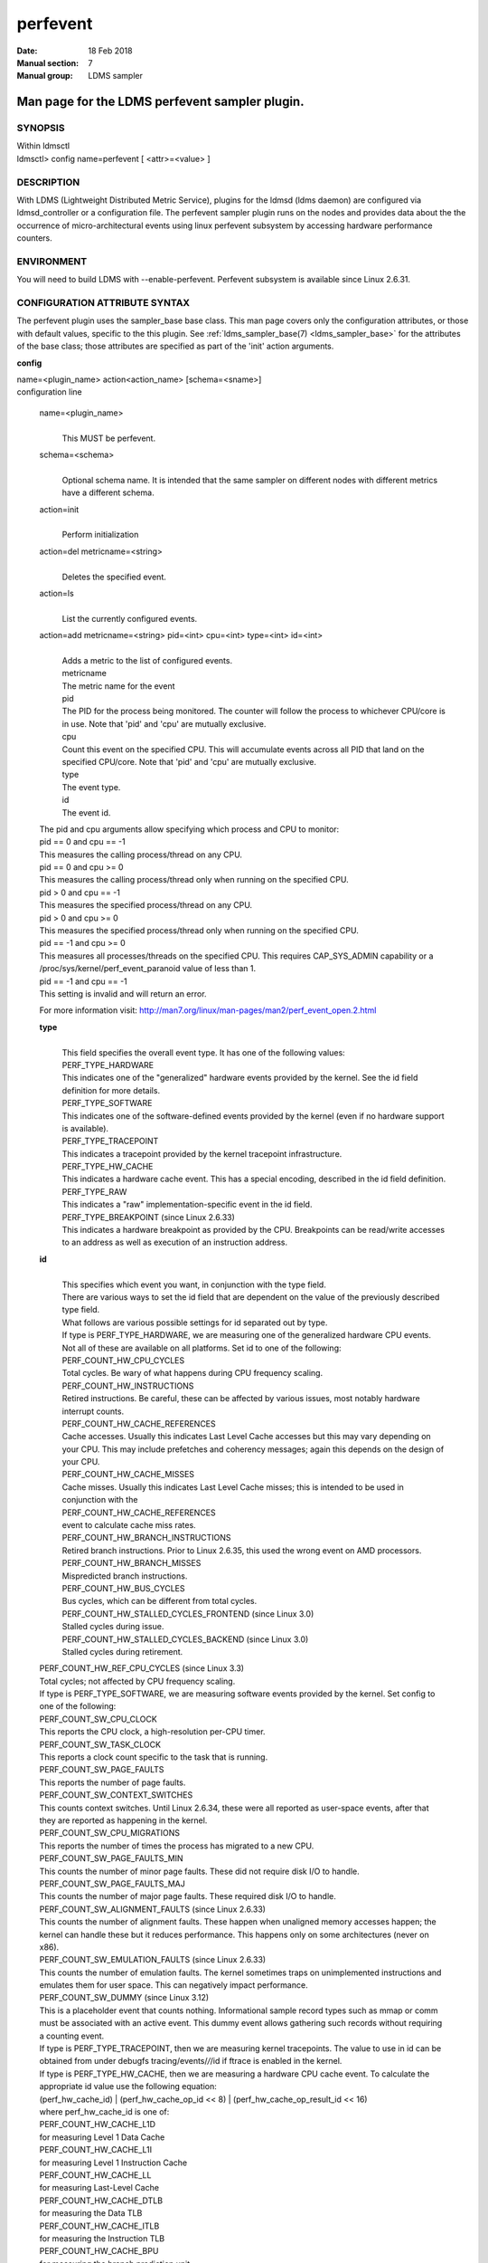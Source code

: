 .. _perfevent:

================
perfevent
================

:Date:   18 Feb 2018
:Manual section: 7
:Manual group: LDMS sampler


------------------------------------------------
Man page for the LDMS perfevent sampler plugin.
------------------------------------------------

SYNOPSIS
========

| Within ldmsctl
| ldmsctl> config name=perfevent [ <attr>=<value> ]

DESCRIPTION
===========

With LDMS (Lightweight Distributed Metric Service), plugins for the
ldmsd (ldms daemon) are configured via ldmsd_controller or a
configuration file. The perfevent sampler plugin runs on the nodes and
provides data about the the occurrence of micro-architectural events
using linux perfevent subsystem by accessing hardware performance
counters.

ENVIRONMENT
===========

You will need to build LDMS with --enable-perfevent. Perfevent subsystem
is available since Linux 2.6.31.

CONFIGURATION ATTRIBUTE SYNTAX
==============================

The perfevent plugin uses the sampler_base base class. This man page
covers only the configuration attributes, or those with default values,
specific to the this plugin. See :ref:`ldms_sampler_base(7) <ldms_sampler_base>` for the
attributes of the base class; those attributes are specified as part of
the 'init' action arguments.

**config**

| name=<plugin_name> action<action_name> [schema=<sname>]
| configuration line

   name=<plugin_name>
      |
      | This MUST be perfevent.

   schema=<schema>
      |
      | Optional schema name. It is intended that the same sampler on
        different nodes with different metrics have a different schema.

   action=init
      |
      | Perform initialization

   action=del metricname=<string>
      |
      | Deletes the specified event.

   action=ls
      |
      | List the currently configured events.

   action=add metricname=<string> pid=<int> cpu=<int> type=<int> id=<int>
      |
      | Adds a metric to the list of configured events.
      | metricname
      | The metric name for the event
      | pid
      | The PID for the process being monitored. The counter will follow
        the process to whichever CPU/core is in use. Note that 'pid' and
        'cpu' are mutually exclusive.
      | cpu
      | Count this event on the specified CPU. This will accumulate
        events across all PID that land on the specified CPU/core. Note
        that 'pid' and 'cpu' are mutually exclusive.
      | type
      | The event type.
      | id
      | The event id.

   | The pid and cpu arguments allow specifying which process and CPU to
     monitor:
   | pid == 0 and cpu == -1
   | This measures the calling process/thread on any CPU.
   | pid == 0 and cpu >= 0
   | This measures the calling process/thread only when running on the
     specified CPU.
   | pid > 0 and cpu == -1
   | This measures the specified process/thread on any CPU.
   | pid > 0 and cpu >= 0
   | This measures the specified process/thread only when running on the
     specified CPU.
   | pid == -1 and cpu >= 0
   | This measures all processes/threads on the specified CPU. This
     requires CAP_SYS_ADMIN capability or a
     /proc/sys/kernel/perf_event_paranoid value of less than 1.
   | pid == -1 and cpu == -1
   | This setting is invalid and will return an error.

   For more information visit: http://man7.org/linux/man-pages/man2/perf_event_open.2.html

   **type**
      |
      | This field specifies the overall event type. It has one of the
        following values:
      | PERF_TYPE_HARDWARE
      | This indicates one of the "generalized" hardware events provided
        by the kernel. See the id field definition for more details.
      | PERF_TYPE_SOFTWARE
      | This indicates one of the software-defined events provided by
        the kernel (even if no hardware support is available).
      | PERF_TYPE_TRACEPOINT
      | This indicates a tracepoint provided by the kernel tracepoint
        infrastructure.
      | PERF_TYPE_HW_CACHE
      | This indicates a hardware cache event. This has a special
        encoding, described in the id field definition.
      | PERF_TYPE_RAW
      | This indicates a "raw" implementation-specific event in the id
        field.
      | PERF_TYPE_BREAKPOINT (since Linux 2.6.33)
      | This indicates a hardware breakpoint as provided by the CPU.
        Breakpoints can be read/write accesses to an address as well as
        execution of an instruction address.

   **id**
      |
      | This specifies which event you want, in conjunction with the
        type field.
      | There are various ways to set the id field that are dependent on
        the value of the previously described type field.
      | What follows are various possible settings for id separated out
        by type.
      | If type is PERF_TYPE_HARDWARE, we are measuring one of the
        generalized hardware CPU events. Not all of these are available
        on all platforms. Set id to one of the following:
      | PERF_COUNT_HW_CPU_CYCLES
      | Total cycles. Be wary of what happens during CPU frequency
        scaling.
      | PERF_COUNT_HW_INSTRUCTIONS
      | Retired instructions. Be careful, these can be affected by
        various issues, most notably hardware interrupt counts.
      | PERF_COUNT_HW_CACHE_REFERENCES
      | Cache accesses. Usually this indicates Last Level Cache accesses
        but this may vary depending on your CPU. This may include
        prefetches and coherency messages; again this depends on the
        design of your CPU.
      | PERF_COUNT_HW_CACHE_MISSES
      | Cache misses. Usually this indicates Last Level Cache misses;
        this is intended to be used in conjunction with the
      | PERF_COUNT_HW_CACHE_REFERENCES
      | event to calculate cache miss rates.
      | PERF_COUNT_HW_BRANCH_INSTRUCTIONS
      | Retired branch instructions. Prior to Linux 2.6.35, this used
        the wrong event on AMD processors.
      | PERF_COUNT_HW_BRANCH_MISSES
      | Mispredicted branch instructions.
      | PERF_COUNT_HW_BUS_CYCLES
      | Bus cycles, which can be different from total cycles.
      | PERF_COUNT_HW_STALLED_CYCLES_FRONTEND (since Linux 3.0)
      | Stalled cycles during issue.
      | PERF_COUNT_HW_STALLED_CYCLES_BACKEND (since Linux 3.0)
      | Stalled cycles during retirement.

   | PERF_COUNT_HW_REF_CPU_CYCLES (since Linux 3.3)
   | Total cycles; not affected by CPU frequency scaling.
   | If type is PERF_TYPE_SOFTWARE, we are measuring software events
     provided by the kernel. Set config to one of the following:
   | PERF_COUNT_SW_CPU_CLOCK
   | This reports the CPU clock, a high-resolution per-CPU timer.
   | PERF_COUNT_SW_TASK_CLOCK
   | This reports a clock count specific to the task that is running.
   | PERF_COUNT_SW_PAGE_FAULTS
   | This reports the number of page faults.
   | PERF_COUNT_SW_CONTEXT_SWITCHES
   | This counts context switches. Until Linux 2.6.34, these were all
     reported as user-space events, after that they are reported as
     happening in the kernel.
   | PERF_COUNT_SW_CPU_MIGRATIONS
   | This reports the number of times the process has migrated to a new
     CPU.
   | PERF_COUNT_SW_PAGE_FAULTS_MIN
   | This counts the number of minor page faults. These did not require
     disk I/O to handle.
   | PERF_COUNT_SW_PAGE_FAULTS_MAJ
   | This counts the number of major page faults. These required disk
     I/O to handle.
   | PERF_COUNT_SW_ALIGNMENT_FAULTS (since Linux 2.6.33)
   | This counts the number of alignment faults. These happen when
     unaligned memory accesses happen; the kernel can handle these but
     it reduces performance. This happens only on some architectures
     (never on x86).
   | PERF_COUNT_SW_EMULATION_FAULTS (since Linux 2.6.33)
   | This counts the number of emulation faults. The kernel sometimes
     traps on unimplemented instructions and emulates them for user
     space. This can negatively impact performance.
   | PERF_COUNT_SW_DUMMY (since Linux 3.12)
   | This is a placeholder event that counts nothing. Informational
     sample record types such as mmap or comm must be associated with an
     active event. This dummy event allows gathering such records
     without requiring a counting event.
   | If type is PERF_TYPE_TRACEPOINT, then we are measuring kernel
     tracepoints. The value to use in id can be obtained from under
     debugfs tracing/events/*/*/id if ftrace is enabled in the kernel.
   | If type is PERF_TYPE_HW_CACHE, then we are measuring a hardware CPU
     cache event. To calculate the appropriate id value use the
     following equation:
   | (perf_hw_cache_id) \| (perf_hw_cache_op_id << 8) \|
     (perf_hw_cache_op_result_id << 16)
   | where perf_hw_cache_id is one of:
   | PERF_COUNT_HW_CACHE_L1D
   | for measuring Level 1 Data Cache
   | PERF_COUNT_HW_CACHE_L1I
   | for measuring Level 1 Instruction Cache
   | PERF_COUNT_HW_CACHE_LL
   | for measuring Last-Level Cache
   | PERF_COUNT_HW_CACHE_DTLB
   | for measuring the Data TLB
   | PERF_COUNT_HW_CACHE_ITLB
   | for measuring the Instruction TLB
   | PERF_COUNT_HW_CACHE_BPU
   | for measuring the branch prediction unit
   | PERF_COUNT_HW_CACHE_NODE (since Linux 3.1)
   | for measuring local memory accesses
   | and perf_hw_cache_op_id is one of
   | PERF_COUNT_HW_CACHE_OP_READ
   | for read accesses
   | PERF_COUNT_HW_CACHE_OP_WRITE
   | for write accesses
   | PERF_COUNT_HW_CACHE_OP_PREFETCH
   | for prefetch accesses and perf_hw_cache_op_result_id is one of
   | PERF_COUNT_HW_CACHE_RESULT_ACCESS
   | to measure accesses
   | PERF_COUNT_HW_CACHE_RESULT_MISS
   | to measure misses
   | If type is PERF_TYPE_RAW, then a custom "raw" id value is needed.
     Most CPUs support events that are not covered by the "generalized"
     events. These are implementation defined; see your CPU manual (for
     example the Intel Volume 3B documentation or the AMD BIOS and
     Kernel Developer Guide). The libpfm4 library can be used to
     translate from the name in the architectural manuals to the raw hex
     value perf_event_open() expects in this field.

NOTES
=====

The official way of knowing if perf_event_open() support is enabled is
checking for the existence of the file
/proc/sys/kernel/perf_event_paranoid.

The enum values for type and id are specified in kernel. Here are the
values in version 3.9 (retrieved from
http://lxr.cpsc.ucalgary.ca/lxr/linux+v3.9/include/uapi/linux/perf_event.h#L28):

enum perf_type_id { PERF_TYPE_HARDWARE = 0, PERF_TYPE_SOFTWARE = 1,
PERF_TYPE_TRACEPOINT = 2, PERF_TYPE_HW_CACHE = 3, PERF_TYPE_RAW = 4,
PERF_TYPE_BREAKPOINT = 5,

PERF_TYPE_MAX, /\* non-ABI \*/ };

enum perf_hw_id { /\* \* Common hardware events, generalized by the
kernel: \*/ PERF_COUNT_HW_CPU_CYCLES = 0, PERF_COUNT_HW_INSTRUCTIONS =
1, PERF_COUNT_HW_CACHE_REFERENCES = 2, PERF_COUNT_HW_CACHE_MISSES = 3,
PERF_COUNT_HW_BRANCH_INSTRUCTIONS = 4, PERF_COUNT_HW_BRANCH_MISSES = 5,
PERF_COUNT_HW_BUS_CYCLES = 6, PERF_COUNT_HW_STALLED_CYCLES_FRONTEND = 7,
PERF_COUNT_HW_STALLED_CYCLES_BACKEND = 8, PERF_COUNT_HW_REF_CPU_CYCLES =
9,

PERF_COUNT_HW_MAX, /\* non-ABI \*/ };

/\* \* Generalized hardware cache events: \* \* { L1-D, L1-I, LLC, ITLB,
DTLB, BPU, NODE } x \* { read, write, prefetch } x \* { accesses, misses
} \*/ enum perf_hw_cache_id { PERF_COUNT_HW_CACHE_L1D = 0,
PERF_COUNT_HW_CACHE_L1I = 1, PERF_COUNT_HW_CACHE_LL = 2,
PERF_COUNT_HW_CACHE_DTLB = 3, PERF_COUNT_HW_CACHE_ITLB = 4,
PERF_COUNT_HW_CACHE_BPU = 5, PERF_COUNT_HW_CACHE_NODE = 6,

PERF_COUNT_HW_CACHE_MAX, /\* non-ABI \*/ }; enum perf_hw_cache_op_id {
PERF_COUNT_HW_CACHE_OP_READ = 0, PERF_COUNT_HW_CACHE_OP_WRITE = 1,
PERF_COUNT_HW_CACHE_OP_PREFETCH = 2,

PERF_COUNT_HW_CACHE_OP_MAX, /\* non-ABI \*/ };

enum perf_hw_cache_op_result_id { PERF_COUNT_HW_CACHE_RESULT_ACCESS = 0,
PERF_COUNT_HW_CACHE_RESULT_MISS = 1,

PERF_COUNT_HW_CACHE_RESULT_MAX, /\* non-ABI \*/ };

/\* \* Special "software" events provided by the kernel, even if the
hardware \* does not support performance events. These events measure
various \* physical and sw events of the kernel (and allow the profiling
of them as \* well): \*/ enum perf_sw_ids { PERF_COUNT_SW_CPU_CLOCK = 0,
PERF_COUNT_SW_TASK_CLOCK = 1, PERF_COUNT_SW_PAGE_FAULTS = 2,
PERF_COUNT_SW_CONTEXT_SWITCHES = 3, PERF_COUNT_SW_CPU_MIGRATIONS = 4,
PERF_COUNT_SW_PAGE_FAULTS_MIN = 5, PERF_COUNT_SW_PAGE_FAULTS_MAJ = 6,
PERF_COUNT_SW_ALIGNMENT_FAULTS = 7, PERF_COUNT_SW_EMULATION_FAULTS = 8,

PERF_COUNT_SW_MAX, /\* non-ABI \*/ };

BUGS
====

No known bugs.

EXAMPLES
========

The following is a short example that measures 4 events.
   |
   | Total CPU cycles
   | Total CPU instructions
   | Total branch instructions
   | Mispredicted branch instructions

| IF we set the value of PID=1234 and CPU_NUM is -1, this measures the
  process with pid=1234 on any CPU. If the CPU_NUM is 1, this measures
  the process with pid=1234 only on CPU 1.
| IF we set the value of PID=-1 and CPU_NUM is 1, this measures all
  processes/threads on the CPU number 1. This requires CAP_SYS_ADMIN
  capability or a /proc/sys/kernel/perf_event_paranoid value of less
  than 1.

$ldmsctl -S $LDMSD_SOCKPATH

| ldmsctl> load name=perfevent
| ldmsctl> config name=perfevent action=add
  metricname="PERF_COUNT_HW_CPU_CYCLES" pid=$PID cpu=$CPU_NUM type=0
  id=0
| ldmsctl> config name=perfevent action=add
  metricname="PERF_COUNT_HW_INSTRUCTIONS" pid=$PID cpu=$CPU_NUM type=0
  id=1
| ldmsctl> config name=perfevent action=add
  metricname="PERF_COUNT_HW_BRANCH_INSTRUCTIONS" pid=$PID cpu=$CPU_NUM
  type=0 id=4
| ldmsctl> config name=perfevent action=add
  metricname="PERF_COUNT_HW_BRANCH_MISSES" pid=$PID cpu=$CPU_NUM type=0
  id=5
| ldmsctl> config name=perfevent action=init instance=$INSTANCE_NAME
  producer=$PRODUCER_NAME
| ldmsctl> start name=perfevent interval=$INTERVAL_VALUE
| ldmsctl> quit

SEE ALSO
========

:ref:`PERF_EVENT_OPEN(2) <PERF_EVENT_OPEN>`, :ref:`ldmsd(7) <ldmsd>`, :ref:`ldms_quickstart(7) <ldms_quickstart>`, :ref:`ldms_sampler_base(7) <ldms_sampler_base>`
